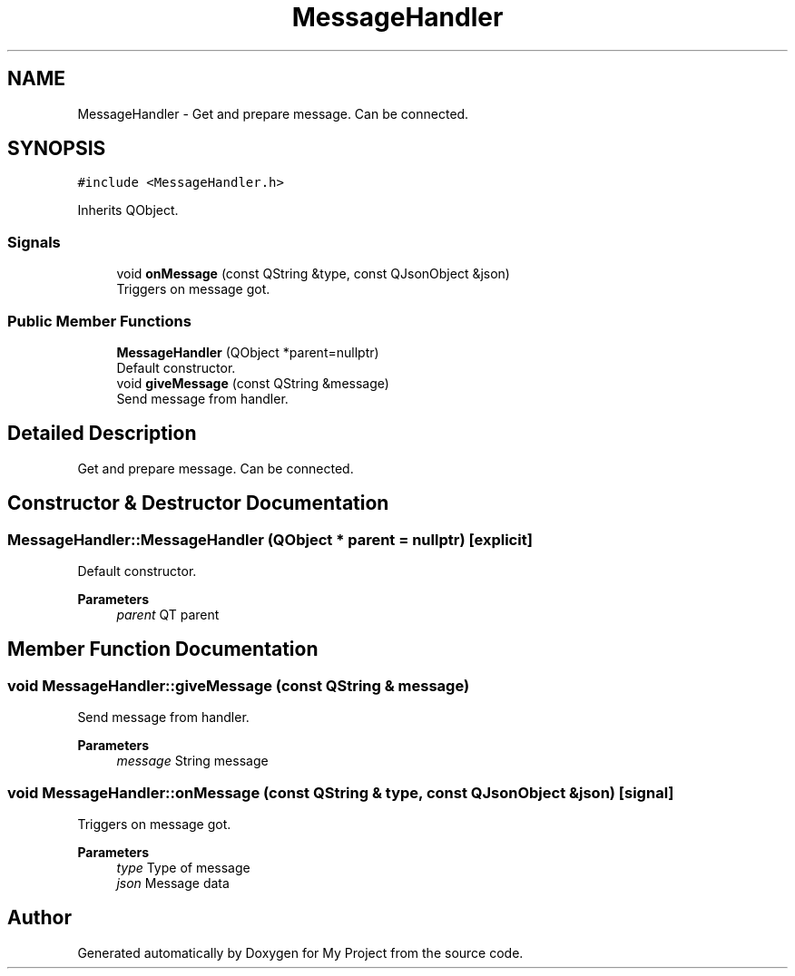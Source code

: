 .TH "MessageHandler" 3 "Thu Nov 18 2021" "Version 1.0.0" "My Project" \" -*- nroff -*-
.ad l
.nh
.SH NAME
MessageHandler \- Get and prepare message\&. Can be connected\&.  

.SH SYNOPSIS
.br
.PP
.PP
\fC#include <MessageHandler\&.h>\fP
.PP
Inherits QObject\&.
.SS "Signals"

.in +1c
.ti -1c
.RI "void \fBonMessage\fP (const QString &type, const QJsonObject &json)"
.br
.RI "Triggers on message got\&. "
.in -1c
.SS "Public Member Functions"

.in +1c
.ti -1c
.RI "\fBMessageHandler\fP (QObject *parent=nullptr)"
.br
.RI "Default constructor\&. "
.ti -1c
.RI "void \fBgiveMessage\fP (const QString &message)"
.br
.RI "Send message from handler\&. "
.in -1c
.SH "Detailed Description"
.PP 
Get and prepare message\&. Can be connected\&. 
.SH "Constructor & Destructor Documentation"
.PP 
.SS "MessageHandler::MessageHandler (QObject * parent = \fCnullptr\fP)\fC [explicit]\fP"

.PP
Default constructor\&. 
.PP
\fBParameters\fP
.RS 4
\fIparent\fP QT parent 
.RE
.PP

.SH "Member Function Documentation"
.PP 
.SS "void MessageHandler::giveMessage (const QString & message)"

.PP
Send message from handler\&. 
.PP
\fBParameters\fP
.RS 4
\fImessage\fP String message 
.RE
.PP

.SS "void MessageHandler::onMessage (const QString & type, const QJsonObject & json)\fC [signal]\fP"

.PP
Triggers on message got\&. 
.PP
\fBParameters\fP
.RS 4
\fItype\fP Type of message 
.br
\fIjson\fP Message data 
.RE
.PP


.SH "Author"
.PP 
Generated automatically by Doxygen for My Project from the source code\&.
